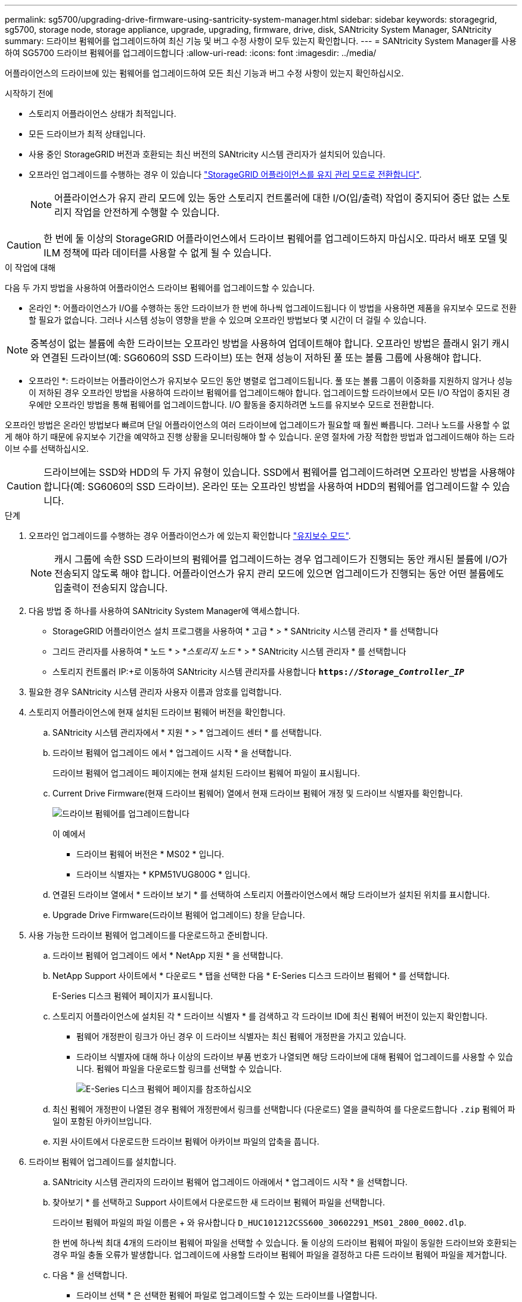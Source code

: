 ---
permalink: sg5700/upgrading-drive-firmware-using-santricity-system-manager.html 
sidebar: sidebar 
keywords: storagegrid, sg5700, storage node, storage appliance, upgrade, upgrading, firmware, drive, disk, SANtricity System Manager, SANtricity 
summary: 드라이브 펌웨어를 업그레이드하여 최신 기능 및 버그 수정 사항이 모두 있는지 확인합니다. 
---
= SANtricity System Manager를 사용하여 SG5700 드라이브 펌웨어를 업그레이드합니다
:allow-uri-read: 
:icons: font
:imagesdir: ../media/


[role="lead"]
어플라이언스의 드라이브에 있는 펌웨어를 업그레이드하여 모든 최신 기능과 버그 수정 사항이 있는지 확인하십시오.

.시작하기 전에
* 스토리지 어플라이언스 상태가 최적입니다.
* 모든 드라이브가 최적 상태입니다.
* 사용 중인 StorageGRID 버전과 호환되는 최신 버전의 SANtricity 시스템 관리자가 설치되어 있습니다.
* 오프라인 업그레이드를 수행하는 경우 이 있습니다 link:../commonhardware/placing-appliance-into-maintenance-mode.html["StorageGRID 어플라이언스를 유지 관리 모드로 전환합니다"].
+

NOTE: 어플라이언스가 유지 관리 모드에 있는 동안 스토리지 컨트롤러에 대한 I/O(입/출력) 작업이 중지되어 중단 없는 스토리지 작업을 안전하게 수행할 수 있습니다.




CAUTION: 한 번에 둘 이상의 StorageGRID 어플라이언스에서 드라이브 펌웨어를 업그레이드하지 마십시오. 따라서 배포 모델 및 ILM 정책에 따라 데이터를 사용할 수 없게 될 수 있습니다.

.이 작업에 대해
다음 두 가지 방법을 사용하여 어플라이언스 드라이브 펌웨어를 업그레이드할 수 있습니다.

* 온라인 *: 어플라이언스가 I/O를 수행하는 동안 드라이브가 한 번에 하나씩 업그레이드됩니다 이 방법을 사용하면 제품을 유지보수 모드로 전환할 필요가 없습니다. 그러나 시스템 성능이 영향을 받을 수 있으며 오프라인 방법보다 몇 시간이 더 걸릴 수 있습니다.


NOTE: 중복성이 없는 볼륨에 속한 드라이브는 오프라인 방법을 사용하여 업데이트해야 합니다. 오프라인 방법은 플래시 읽기 캐시와 연결된 드라이브(예: SG6060의 SSD 드라이브) 또는 현재 성능이 저하된 풀 또는 볼륨 그룹에 사용해야 합니다.

* 오프라인 *:
드라이브는 어플라이언스가 유지보수 모드인 동안 병렬로 업그레이드됩니다. 풀 또는 볼륨 그룹이 이중화를 지원하지 않거나 성능이 저하된 경우 오프라인 방법을 사용하여 드라이브 펌웨어를 업그레이드해야 합니다. 업그레이드할 드라이브에서 모든 I/O 작업이 중지된 경우에만 오프라인 방법을 통해 펌웨어를 업그레이드합니다. I/O 활동을 중지하려면 노드를 유지보수 모드로 전환합니다.

오프라인 방법은 온라인 방법보다 빠르며 단일 어플라이언스의 여러 드라이브에 업그레이드가 필요할 때 훨씬 빠릅니다. 그러나 노드를 사용할 수 없게 해야 하기 때문에 유지보수 기간을 예약하고 진행 상황을 모니터링해야 할 수 있습니다. 운영 절차에 가장 적합한 방법과 업그레이드해야 하는 드라이브 수를 선택하십시오.


CAUTION: 드라이브에는 SSD와 HDD의 두 가지 유형이 있습니다. SSD에서 펌웨어를 업그레이드하려면 오프라인 방법을 사용해야 합니다(예: SG6060의 SSD 드라이브). 온라인 또는 오프라인 방법을 사용하여 HDD의 펌웨어를 업그레이드할 수 있습니다.

.단계
. 오프라인 업그레이드를 수행하는 경우 어플라이언스가 에 있는지 확인합니다 link:../commonhardware/placing-appliance-into-maintenance-mode.html["유지보수 모드"].
+

NOTE: 캐시 그룹에 속한 SSD 드라이브의 펌웨어를 업그레이드하는 경우 업그레이드가 진행되는 동안 캐시된 볼륨에 I/O가 전송되지 않도록 해야 합니다. 어플라이언스가 유지 관리 모드에 있으면 업그레이드가 진행되는 동안 어떤 볼륨에도 입출력이 전송되지 않습니다.

. 다음 방법 중 하나를 사용하여 SANtricity System Manager에 액세스합니다.
+
** StorageGRID 어플라이언스 설치 프로그램을 사용하여 * 고급 * > * SANtricity 시스템 관리자 * 를 선택합니다
** 그리드 관리자를 사용하여 * 노드 * > *_스토리지 노드_ * > * SANtricity 시스템 관리자 * 를 선택합니다
** 스토리지 컨트롤러 IP:+로 이동하여 SANtricity 시스템 관리자를 사용합니다
`*https://_Storage_Controller_IP_*`


. 필요한 경우 SANtricity 시스템 관리자 사용자 이름과 암호를 입력합니다.
. 스토리지 어플라이언스에 현재 설치된 드라이브 펌웨어 버전을 확인합니다.
+
.. SANtricity 시스템 관리자에서 * 지원 * > * 업그레이드 센터 * 를 선택합니다.
.. 드라이브 펌웨어 업그레이드 에서 * 업그레이드 시작 * 을 선택합니다.
+
드라이브 펌웨어 업그레이드 페이지에는 현재 설치된 드라이브 펌웨어 파일이 표시됩니다.

.. Current Drive Firmware(현재 드라이브 펌웨어) 열에서 현재 드라이브 펌웨어 개정 및 드라이브 식별자를 확인합니다.
+
image::../media/storagegrid_update_drive_firmware.png[드라이브 펌웨어를 업그레이드합니다]

+
이 예에서

+
*** 드라이브 펌웨어 버전은 * MS02 * 입니다.
*** 드라이브 식별자는 * KPM51VUG800G * 입니다.


.. 연결된 드라이브 열에서 * 드라이브 보기 * 를 선택하여 스토리지 어플라이언스에서 해당 드라이브가 설치된 위치를 표시합니다.
.. Upgrade Drive Firmware(드라이브 펌웨어 업그레이드) 창을 닫습니다.


. 사용 가능한 드라이브 펌웨어 업그레이드를 다운로드하고 준비합니다.
+
.. 드라이브 펌웨어 업그레이드 에서 * NetApp 지원 * 을 선택합니다.
.. NetApp Support 사이트에서 * 다운로드 * 탭을 선택한 다음 * E-Series 디스크 드라이브 펌웨어 * 를 선택합니다.
+
E-Series 디스크 펌웨어 페이지가 표시됩니다.

.. 스토리지 어플라이언스에 설치된 각 * 드라이브 식별자 * 를 검색하고 각 드라이브 ID에 최신 펌웨어 버전이 있는지 확인합니다.
+
*** 펌웨어 개정판이 링크가 아닌 경우 이 드라이브 식별자는 최신 펌웨어 개정판을 가지고 있습니다.
*** 드라이브 식별자에 대해 하나 이상의 드라이브 부품 번호가 나열되면 해당 드라이브에 대해 펌웨어 업그레이드를 사용할 수 있습니다. 펌웨어 파일을 다운로드할 링크를 선택할 수 있습니다.
+
image::../media/storagegrid_drive_firmware_download.png[E-Series 디스크 펌웨어 페이지를 참조하십시오]



.. 최신 펌웨어 개정판이 나열된 경우 펌웨어 개정판에서 링크를 선택합니다 (다운로드) 열을 클릭하여 를 다운로드합니다 `.zip` 펌웨어 파일이 포함된 아카이브입니다.
.. 지원 사이트에서 다운로드한 드라이브 펌웨어 아카이브 파일의 압축을 풉니다.


. 드라이브 펌웨어 업그레이드를 설치합니다.
+
.. SANtricity 시스템 관리자의 드라이브 펌웨어 업그레이드 아래에서 * 업그레이드 시작 * 을 선택합니다.
.. 찾아보기 * 를 선택하고 Support 사이트에서 다운로드한 새 드라이브 펌웨어 파일을 선택합니다.
+
드라이브 펌웨어 파일의 파일 이름은 + 와 유사합니다
`D_HUC101212CSS600_30602291_MS01_2800_0002.dlp`.

+
한 번에 하나씩 최대 4개의 드라이브 펌웨어 파일을 선택할 수 있습니다. 둘 이상의 드라이브 펌웨어 파일이 동일한 드라이브와 호환되는 경우 파일 충돌 오류가 발생합니다. 업그레이드에 사용할 드라이브 펌웨어 파일을 결정하고 다른 드라이브 펌웨어 파일을 제거합니다.

.. 다음 * 을 선택합니다.
+
* 드라이브 선택 * 은 선택한 펌웨어 파일로 업그레이드할 수 있는 드라이브를 나열합니다.

+
호환되는 드라이브만 나타납니다.

+
선택한 드라이브 펌웨어가 * 제안된 펌웨어 * 열에 나타납니다. 이 펌웨어를 변경해야 하는 경우 * Back * 을 선택합니다.

.. 수행할 업그레이드 유형을 선택합니다.
+

CAUTION: SSD 드라이브를 업그레이드할 때는 오프라인 방법을 사용해야 합니다.

+
*** * 모든 드라이브를 온라인으로 업그레이드 * — 스토리지 어레이가 I/O를 처리하는 동안 펌웨어 다운로드를 지원할 수 있는 드라이브를 업그레이드합니다 이 업그레이드 방법을 선택할 때 이러한 드라이브를 사용하여 연결된 볼륨에 대한 I/O를 중지할 필요가 없습니다.
+

NOTE: 온라인 업그레이드는 오프라인 업그레이드보다 몇 시간이 더 걸릴 수 있습니다.

*** * 모든 드라이브를 오프라인으로 업그레이드(병렬) * — 드라이브를 사용하는 볼륨에서 모든 I/O 작업이 중지된 경우에만 펌웨어 다운로드를 지원할 수 있는 드라이브를 업그레이드합니다.
+

CAUTION: 이 방법을 사용하려면 제품을 유지보수 모드로 전환해야 합니다. 드라이브 펌웨어를 업그레이드하려면 * 오프라인 * 방법을 사용해야 합니다.

+

CAUTION: 오프라인(병렬) 업그레이드를 사용하려면 어플라이언스가 유지보수 모드임을 확신하지 않는 한 작업을 진행하지 마십시오. 오프라인 드라이브 펌웨어 업데이트를 시작하기 전에 어플라이언스를 유지 관리 모드로 전환하지 않으면 데이터가 손실될 수 있습니다.



.. 테이블의 첫 번째 열에서 업그레이드할 드라이브를 선택합니다.
+
모범 사례는 동일한 모델의 모든 드라이브를 동일한 펌웨어 개정판으로 업그레이드하는 것입니다.

.. 시작 * 을 선택하고 업그레이드를 수행할지 확인합니다.
+
업그레이드를 중지해야 하는 경우 * Stop * (중지 *)을 선택합니다. 현재 진행 중인 모든 펌웨어 다운로드가 완료되었습니다. 시작되지 않은 모든 펌웨어 다운로드는 취소됩니다.

+

CAUTION: 드라이브 펌웨어 업그레이드를 중지하면 데이터가 손실되거나 드라이브를 사용할 수 없게 될 수 있습니다.

.. (선택 사항) 업그레이드된 항목 목록을 보려면 * Save Log * 를 선택합니다.
+
로그 파일은 브라우저의 다운로드 폴더에 해당 이름으로 저장됩니다 `latest-upgrade-log-timestamp.txt`.

+
업그레이드 절차 중에 다음 오류가 발생하는 경우 적절한 권장 조치를 취하십시오.

+
*** * 할당된 드라이브 실패 *
+
이 오류가 발생하는 한 가지 이유는 드라이브에 적절한 서명이 없을 수 있기 때문입니다. 영향을 받는 드라이브가 승인된 드라이브인지 확인합니다. 자세한 내용은 기술 지원 부서에 문의하십시오.

+
드라이브를 교체할 때 교체 드라이브의 용량이 교체 중인 드라이브의 용량보다 크거나 같은지 확인하십시오.

+
스토리지 배열이 I/O를 수신하는 동안 오류가 발생한 드라이브를 교체할 수 있습니다

*** * 스토리지 배열 확인 *
+
**** 각 컨트롤러에 IP 주소가 할당되었는지 확인합니다.
**** 컨트롤러에 연결된 모든 케이블이 손상되지 않았는지 확인합니다.
**** 모든 케이블이 단단히 연결되어 있는지 확인합니다.


*** * 통합 핫 스페어 드라이브 *
+
펌웨어를 업그레이드하기 전에 이 오류 상태를 수정해야 합니다.

*** * 불완전한 볼륨 그룹 *
+
하나 이상의 볼륨 그룹 또는 디스크 풀이 불완전하면 펌웨어를 업그레이드하기 전에 이 오류 조건을 수정해야 합니다.

*** * 현재 모든 볼륨 그룹에서 실행 중인 독점 작업(백그라운드 미디어/패리티 검사 제외) *
+
하나 이상의 배타적 작업이 진행 중인 경우 펌웨어를 업그레이드하기 전에 작업을 완료해야 합니다. System Manager를 사용하여 작업 진행률을 모니터링합니다.

*** * 볼륨 없음 *
+
펌웨어를 업그레이드하기 전에 누락된 볼륨 상태를 수정해야 합니다.

*** * 두 컨트롤러 중 하나가 최적 상태 * 가 아닌 다른 상태입니다
+
스토리지 어레이 컨트롤러 중 하나에 주의가 필요합니다. 펌웨어를 업그레이드하기 전에 이 상태를 수정해야 합니다.

*** * 컨트롤러 오브젝트 그래프 * 간에 스토리지 파티션 정보가 일치하지 않습니다
+
컨트롤러의 데이터를 검증하는 동안 오류가 발생했습니다. 이 문제를 해결하려면 기술 지원 부서에 문의하십시오.

*** * SPM 데이터베이스 컨트롤러 확인 실패 *
+
컨트롤러에서 스토리지 파티션 매핑 데이터베이스 오류가 발생했습니다. 이 문제를 해결하려면 기술 지원 부서에 문의하십시오.

*** * 구성 데이터베이스 검증(스토리지 배열의 컨트롤러 버전에서 지원되는 경우) *
+
컨트롤러에서 구성 데이터베이스 오류가 발생했습니다. 이 문제를 해결하려면 기술 지원 부서에 문의하십시오.

*** * MEL 관련 점검 *
+
이 문제를 해결하려면 기술 지원 부서에 문의하십시오.

*** * 최근 7일 동안 10개가 넘는 DDE 정보 또는 중요 MEL 이벤트가 보고되었습니다 *
+
이 문제를 해결하려면 기술 지원 부서에 문의하십시오.

*** * 지난 7일 동안 2개 이상의 2c 페이지 중요 MEL 이벤트가 보고되었습니다 *
+
이 문제를 해결하려면 기술 지원 부서에 문의하십시오.

*** * 최근 7일 동안 성능이 저하된 드라이브 채널 중요 MEL 이벤트가 2개 이상 보고되었습니다 *
+
이 문제를 해결하려면 기술 지원 부서에 문의하십시오.

*** * 지난 7일 동안 4개 이상의 중요한 MEL 항목 *
+
이 문제를 해결하려면 기술 지원 부서에 문의하십시오.





. Offline * 업그레이드를 사용하고 이 절차를 성공적으로 완료한 경우 노드가 유지보수 모드에 있는 동안 추가 유지보수 절차를 수행하십시오. 작업을 완료했거나 오류가 발생하여 다시 시작하려면 StorageGRID 어플라이언스 설치 프로그램으로 이동하여 * 고급 * > * 컨트롤러 재부팅 * 을 선택합니다. 그런 다음 다음 다음 옵션 중 하나를 선택합니다.
+
** * StorageGRID로 재부팅 *.
** * 유지 관리 모드로 재부팅 *. 컨트롤러를 재부팅하고 노드를 유지보수 모드로 유지합니다. 절차 중에 오류가 발생하여 다시 시작하려면 이 옵션을 선택합니다. 노드가 유지보수 모드로 재부팅된 후 장애가 발생한 절차의 적절한 단계에서 다시 시작하십시오.
+
어플라이언스가 재부팅되고 그리드에 다시 가입하는 데 최대 20분이 걸릴 수 있습니다. 재부팅이 완료되고 노드가 그리드에 다시 결합되었는지 확인하려면 Grid Manager로 돌아갑니다. 노드 페이지에는 정상 상태(녹색 확인 표시 아이콘)가 표시되어야 합니다 image:../media/icon_alert_green_checkmark.png["녹색 확인 표시"] (노드 이름 왼쪽) 어플라이언스 노드에 대해 알림이 활성화되어 있지 않고 노드가 그리드에 연결되어 있음을 나타냅니다.

+
image::../media/nodes_menu.png[어플라이언스 노드가 그리드에 다시 합류했습니다]




